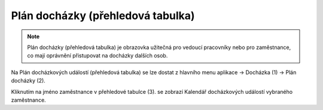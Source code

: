 
Plán docházky (přehledová tabulka)
=======================================

.. note:: Plán docházky (přehledová tabulka) je obrazovka užitečná pro vedoucí pracovníky nebo pro zaměstnance, co mají oprávnění přistupovat na docházky dalších osob.

.. image:: /Img/PlanDochazky1.PNG

Na Plán docházkových událostí (přehledová tabulka) se lze dostat z hlavního menu aplikace -> Docházka (1) -> Plán docházky (2).

.. image:: /Img/OsobyPlanuDochazky1.PNG

Kliknutím na jméno zaměstnance v přehledové tabulce (3). se zobrazí Kalendář docházkových událostí vybraného zaměstnance.

